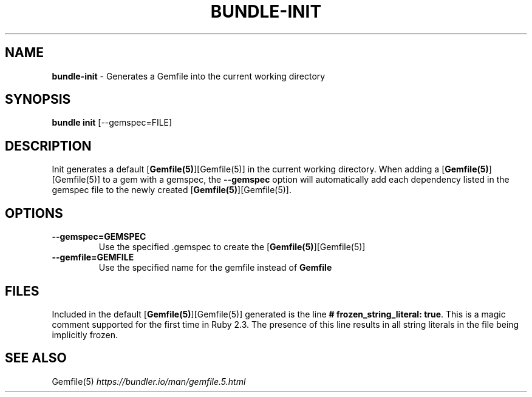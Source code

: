 .\" generated with Ronn-NG/v0.10.1
.\" http://github.com/apjanke/ronn-ng/tree/0.10.1
.TH "BUNDLE\-INIT" "1" "February 2025" ""
.SH "NAME"
\fBbundle\-init\fR \- Generates a Gemfile into the current working directory
.SH "SYNOPSIS"
\fBbundle init\fR [\-\-gemspec=FILE]
.SH "DESCRIPTION"
Init generates a default [\fBGemfile(5)\fR][Gemfile(5)] in the current working directory\. When adding a [\fBGemfile(5)\fR][Gemfile(5)] to a gem with a gemspec, the \fB\-\-gemspec\fR option will automatically add each dependency listed in the gemspec file to the newly created [\fBGemfile(5)\fR][Gemfile(5)]\.
.SH "OPTIONS"
.TP
\fB\-\-gemspec=GEMSPEC\fR
Use the specified \.gemspec to create the [\fBGemfile(5)\fR][Gemfile(5)]
.TP
\fB\-\-gemfile=GEMFILE\fR
Use the specified name for the gemfile instead of \fBGemfile\fR
.SH "FILES"
Included in the default [\fBGemfile(5)\fR][Gemfile(5)] generated is the line \fB# frozen_string_literal: true\fR\. This is a magic comment supported for the first time in Ruby 2\.3\. The presence of this line results in all string literals in the file being implicitly frozen\.
.SH "SEE ALSO"
Gemfile(5) \fIhttps://bundler\.io/man/gemfile\.5\.html\fR
